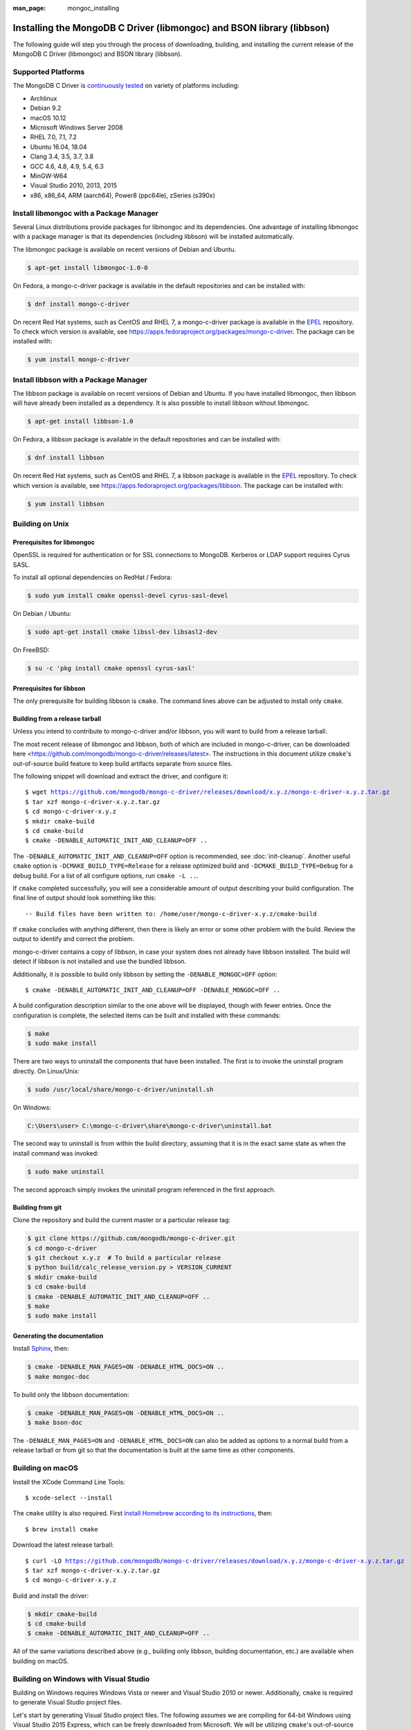 :man_page: mongoc_installing

Installing the MongoDB C Driver (libmongoc) and BSON library (libbson)
======================================================================

The following guide will step you through the process of downloading, building, and installing the current release of the MongoDB C Driver (libmongoc) and BSON library (libbson).

Supported Platforms
-------------------

The MongoDB C Driver is `continuously tested <https://evergreen.mongodb.com/waterfall/mongo-c-driver>`_ on variety of platforms including:

- Archlinux
- Debian 9.2
- macOS 10.12
- Microsoft Windows Server 2008
- RHEL 7.0, 7.1, 7.2
- Ubuntu 16.04, 18.04
- Clang 3.4, 3.5, 3.7, 3.8
- GCC 4.6, 4.8, 4.9, 5.4, 6.3
- MinGW-W64
- Visual Studio 2010, 2013, 2015
- x86, x86_64, ARM (aarch64), Power8 (ppc64le), zSeries (s390x)

Install libmongoc with a Package Manager
----------------------------------------

Several Linux distributions provide packages for libmongoc and its dependencies. One advantage of installing libmongoc with a package manager is that its dependencies (including libbson) will be installed automatically.

The libmongoc package is available on recent versions of Debian and Ubuntu.

.. code-block:: none

  $ apt-get install libmongoc-1.0-0

On Fedora, a mongo-c-driver package is available in the default repositories and can be installed with:

.. code-block:: none

  $ dnf install mongo-c-driver

On recent Red Hat systems, such as CentOS and RHEL 7, a mongo-c-driver package is available in the `EPEL <https://fedoraproject.org/wiki/EPEL>`_ repository. To check which version is available, see `https://apps.fedoraproject.org/packages/mongo-c-driver <https://apps.fedoraproject.org/packages/mongo-c-driver>`_. The package can be installed with:

.. code-block:: none

  $ yum install mongo-c-driver

Install libbson with a Package Manager
--------------------------------------

The libbson package is available on recent versions of Debian and Ubuntu. If you have installed libmongoc, then libbson will have already been installed as a dependency. It is also possible to install libbson without libmongoc.

.. code-block:: none

  $ apt-get install libbson-1.0

On Fedora, a libbson package is available in the default repositories and can be installed with:

.. code-block:: none

  $ dnf install libbson

On recent Red Hat systems, such as CentOS and RHEL 7, a libbson package
is available in the `EPEL <https://fedoraproject.org/wiki/EPEL>`_ repository. To check
which version is available, see `https://apps.fedoraproject.org/packages/libbson <https://apps.fedoraproject.org/packages/libbson>`_.
The package can be installed with:

.. code-block:: none

  $ yum install libbson

Building on Unix
----------------

Prerequisites for libmongoc
^^^^^^^^^^^^^^^^^^^^^^^^^^^

OpenSSL is required for authentication or for SSL connections to MongoDB. Kerberos or LDAP support requires Cyrus SASL.

To install all optional dependencies on RedHat / Fedora:

.. code-block:: none

  $ sudo yum install cmake openssl-devel cyrus-sasl-devel

On Debian / Ubuntu:

.. code-block:: none

  $ sudo apt-get install cmake libssl-dev libsasl2-dev

On FreeBSD:

.. code-block:: none

  $ su -c 'pkg install cmake openssl cyrus-sasl'

Prerequisites for libbson
^^^^^^^^^^^^^^^^^^^^^^^^^

The only prerequisite for building libbson is ``cmake``. The command lines above can be adjusted to install only ``cmake``.

Building from a release tarball
^^^^^^^^^^^^^^^^^^^^^^^^^^^^^^^

Unless you intend to contribute to mongo-c-driver and/or libbson, you will want to build from a release tarball.

The most recent release of libmongoc and libbson, both of which are included in mongo-c-driver, can be downloaded here <https://github.com/mongodb/mongo-c-driver/releases/latest>. The instructions in this document utilize ``cmake``'s out-of-source build feature to keep build artifacts separate from source files.

The following snippet will download and extract the driver, and configure it:

.. parsed-literal::

  $ wget https://github.com/mongodb/mongo-c-driver/releases/download/x.y.z/mongo-c-driver-x.y.z.tar.gz
  $ tar xzf mongo-c-driver-x.y.z.tar.gz
  $ cd mongo-c-driver-x.y.z
  $ mkdir cmake-build
  $ cd cmake-build
  $ cmake -DENABLE_AUTOMATIC_INIT_AND_CLEANUP=OFF ..

The ``-DENABLE_AUTOMATIC_INIT_AND_CLEANUP=OFF`` option is recommended, see :doc:`init-cleanup`. Another useful ``cmake`` option is ``-DCMAKE_BUILD_TYPE=Release`` for a release optimized build and ``-DCMAKE_BUILD_TYPE=Debug`` for a debug build. For a list of all configure options, run ``cmake -L ..``.

If ``cmake`` completed successfully, you will see a considerable amount of output describing your build configuration. The final line of output should look something like this:

.. parsed-literal::

  -- Build files have been written to: /home/user/mongo-c-driver-x.y.z/cmake-build

If ``cmake`` concludes with anything different, then there is likely an error or some other problem with the build. Review the output to identify and correct the problem.

mongo-c-driver contains a copy of libbson, in case your system does not already have libbson installed. The build will detect if libbson is not installed and use the bundled libbson.

Additionally, it is possible to build only libbson by setting the ``-DENABLE_MONGOC=OFF`` option:

.. parsed-literal::

  $ cmake -DENABLE_AUTOMATIC_INIT_AND_CLEANUP=OFF -DENABLE_MONGOC=OFF ..

A build configuration description similar to the one above will be displayed, though with fewer entries. Once the configuration is complete, the selected items can be built and installed with these commands:

.. code-block:: none

  $ make
  $ sudo make install

There are two ways to uninstall the components that have been installed.  The first is to invoke the uninstall program directly.  On Linux/Unix:

.. code-block:: none

  $ sudo /usr/local/share/mongo-c-driver/uninstall.sh

On Windows:

.. code-block:: none

  C:\Users\user> C:\mongo-c-driver\share\mongo-c-driver\uninstall.bat

The second way to uninstall is from within the build directory, assuming that it is in the exact same state as when the install command was invoked:

.. code-block:: none

  $ sudo make uninstall

The second approach simply invokes the uninstall program referenced in the first approach.

Building from git
^^^^^^^^^^^^^^^^^

Clone the repository and build the current master or a particular release tag:

.. code-block:: none

  $ git clone https://github.com/mongodb/mongo-c-driver.git
  $ cd mongo-c-driver
  $ git checkout x.y.z  # To build a particular release
  $ python build/calc_release_version.py > VERSION_CURRENT
  $ mkdir cmake-build
  $ cd cmake-build
  $ cmake -DENABLE_AUTOMATIC_INIT_AND_CLEANUP=OFF ..
  $ make
  $ sudo make install

Generating the documentation
^^^^^^^^^^^^^^^^^^^^^^^^^^^^

Install `Sphinx <http://www.sphinx-doc.org/>`_, then:

.. code-block:: none

  $ cmake -DENABLE_MAN_PAGES=ON -DENABLE_HTML_DOCS=ON ..
  $ make mongoc-doc

To build only the libbson documentation:

.. code-block:: none

  $ cmake -DENABLE_MAN_PAGES=ON -DENABLE_HTML_DOCS=ON ..
  $ make bson-doc

The ``-DENABLE_MAN_PAGES=ON`` and ``-DENABLE_HTML_DOCS=ON`` can also be added as options to a normal build from a release tarball or from git so that the documentation is built at the same time as other components.

Building on macOS
-----------------

Install the XCode Command Line Tools::

  $ xcode-select --install

The ``cmake`` utility is also required. First `install Homebrew according to its instructions <https://brew.sh/>`_, then::

  $ brew install cmake

Download the latest release tarball:

.. parsed-literal::

  $ curl -LO https://github.com/mongodb/mongo-c-driver/releases/download/x.y.z/mongo-c-driver-x.y.z.tar.gz
  $ tar xzf mongo-c-driver-x.y.z.tar.gz
  $ cd mongo-c-driver-x.y.z

Build and install the driver:

.. code-block:: none

  $ mkdir cmake-build
  $ cd cmake-build
  $ cmake -DENABLE_AUTOMATIC_INIT_AND_CLEANUP=OFF ..

All of the same variations described above (e.g., building only libbson, building documentation, etc.) are available when building on macOS.

.. _build-on-windows:

Building on Windows with Visual Studio
--------------------------------------

Building on Windows requires Windows Vista or newer and Visual Studio 2010 or newer. Additionally, ``cmake`` is required to generate Visual Studio project files.

Let's start by generating Visual Studio project files. The following assumes we are compiling for 64-bit Windows using Visual Studio 2015 Express, which can be freely downloaded from Microsoft. We will be utilizing ``cmake``'s out-of-source build feature to keep build artifacts separate from source files.

.. parsed-literal::

  cd mongo-c-driver-x.y.z
  mkdir cmake-build
  cd cmake-build
  cmake -G "Visual Studio 14 2015 Win64" \\
    "-DCMAKE_INSTALL_PREFIX=C:\\mongo-c-driver" \\
    "-DCMAKE_PREFIX_PATH=C:\\mongo-c-driver" \\
    ..

(Run ``cmake -LH ..`` for a list of other options.)

Now that we have project files generated, we can either open the project in Visual Studio or compile from the command line. Let's build using the command line program ``msbuild.exe``:

.. code-block:: none

  msbuild.exe /p:Configuration=RelWithDebInfo ALL_BUILD.vcxproj

Visual Studio's default build type is ``Debug``, but we recommend a release build with debug info for production use. Now that libmongoc and libbson are compiled, let's install them using msbuild. It will be installed to the path specified by ``CMAKE_INSTALL_PREFIX``.

.. code-block:: none

  msbuild.exe INSTALL.vcxproj

You should now see libmongoc and libbson installed in ``C:\mongo-c-driver``

To use the driver libraries in your program, see :doc:`visual-studio-guide`.

Building on Windows with MinGW-W64 and MSYS2
--------------------------------------------

Install MSYS2 from `msys2.github.io <http://msys2.github.io>`_. Choose the x86_64 version, not i686.

Open the MingGW shell with ``c:\msys64\ming64.exe`` (not the msys2_shell). Install dependencies:

.. code-block:: none

  pacman --noconfirm -Syu
  pacman --noconfirm -S mingw-w64-x86_64-gcc mingw-w64-x86_64-cmake
  pacman --noconfirm -S mingw-w64-x86_64-extra-cmake-modules make tar
  pacman --noconfirm -S mingw64/mingw-w64-x86_64-cyrus-sasl

Download and untar the latest tarball, enter its directory, and build with CMake:

.. code-block:: none

  mkdir cmake-build
  cd cmake-build
  CC=/mingw64/bin/gcc.exe /mingw64/bin/cmake -G "MSYS Makefiles" -DCMAKE_INSTALL_PREFIX="C:/mongo-c-driver" -DCMAKE_C_FLAGS="-D__USE_MINGW_ANSI_STDIO=1" ..
  make
